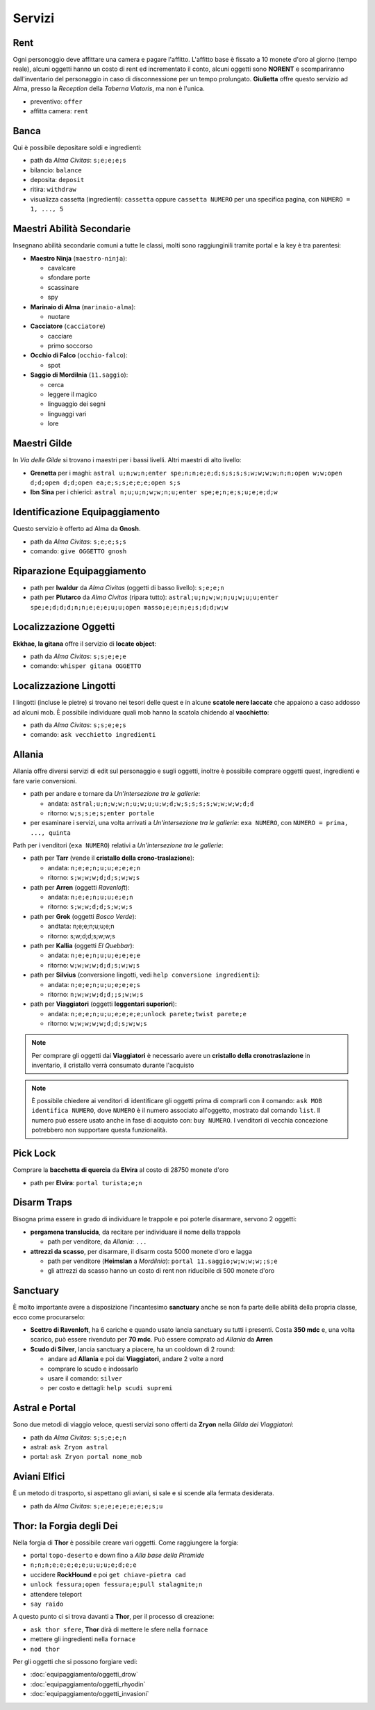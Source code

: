 Servizi
=======

Rent
----
Ogni personoggio deve affittare una camera e pagare l'affitto. L'affitto base è fissato a 10 monete d'oro 
al giorno (tempo reale), alcuni oggetti hanno un costo di rent ed incrementato il conto, alcuni oggetti
sono **NORENT** e scompariranno dall'inventario del personaggio in caso di disconnessione per un tempo
prolungato. **Giulietta** offre questo servizio ad Alma, presso la *Reception* della *Taberna Viatoris*,
ma non è l'unica.

- preventivo: ``offer``
- affitta camera: ``rent``

Banca
-----
Qui è possibile depositare soldi e ingredienti:

- path da *Alma Civitas*: ``s;e;e;e;s``
- bilancio: ``balance``
- deposita: ``deposit``
- ritira: ``withdraw``
- visualizza cassetta (ingredienti): ``cassetta`` oppure ``cassetta NUMERO`` 
  per una specifica pagina, con ``NUMERO = 1, ..., 5``

Maestri Abilità Secondarie
--------------------------
Insegnano abilità secondarie comuni a tutte le classi, molti sono raggiunginili tramite portal
e la key è tra parentesi:

- **Maestro Ninja** (``maestro-ninja``):

  - cavalcare
  - sfondare porte
  - scassinare
  - spy

- **Marinaio di Alma** (``marinaio-alma``):

  - nuotare

- **Cacciatore** (``cacciatore``)

  - cacciare
  - primo soccorso

- **Occhio di Falco** (``occhio-falco``):

  - spot

- **Saggio di Mordilnia** (``11.saggio``):

  - cerca
  - leggere il magico
  - linguaggio dei segni
  - linguaggi vari
  - lore
 
Maestri Gilde
-------------
In *Via delle Gilde* si trovano i maestri per i bassi livelli. Altri maestri di alto livello:

* **Grenetta** per i maghi: ``astral u;n;w;n;enter spe;n;n;e;e;d;s;s;s;s;w;w;w;w;n;n;open w;w;open d;d;open d;d;open ea;e;s;s;e;e;e;open s;s``
* **Ibn Sina** per i chierici: ``astral n;u;u;n;w;w;n;u;enter spe;e;n;e;s;u;e;e;d;w``

Identificazione Equipaggiamento
-------------------------------
Questo servizio è offerto ad Alma da **Gnosh**.

* path da *Alma Civitas*: ``s;e;e;s;s``
* comando: ``give OGGETTO gnosh``

Riparazione Equipaggiamento
---------------------------

* path per **Iwaldur** da *Alma Civitas* (oggetti di basso livello):
  ``s;e;e;n``
* path per **Plutarco** da *Alma Civitas* (ripara tutto):
  ``astral;u;n;w;w;n;u;w;u;u;enter spe;e;d;d;d;n;n;e;e;e;u;u;open masso;e;e;n;e;s;d;d;w;w``

.. _locate_object:

Localizzazione Oggetti
----------------------
**Ekkhae, la gitana** offre il servizio di **locate object**:

* path da *Alma Civitas*: ``s;s;e;e;e``
* comando: ``whisper gitana OGGETTO``

Localizzazione Lingotti
-----------------------
I lingotti (incluse le pietre) si trovano nei tesori delle quest e in alcune
**scatole nere laccate** che appaiono a caso addosso ad alcuni mob. È possibile
individuare quali mob hanno la scatola chidendo al **vacchietto**:

* path da *Alma Civitas*: ``s;s;e;e;s``
* comando: ``ask vecchietto ingredienti``

Allania
-------
Allania offre diversi servizi di edit sul personaggio e sugli oggetti, inoltre
è possibile comprare oggetti quest, ingredienti e fare varie conversioni.

* path per andare e tornare da *Un'intersezione tra le gallerie*:

  - andata: ``astral;u;n;w;w;n;u;w;u;u;w;d;w;s;s;s;s;w;w;w;w;d;d``
  - ritorno: ``w;s;s;e;s;enter portale``

* per esaminare i servizi, una volta arrivati a *Un'intersezione tra le gallerie*:
  ``exa NUMERO``, con ``NUMERO = prima, ..., quinta``

Path per i venditori (``exa NUMERO``) relativi a *Un'intersezione tra le gallerie*:

* path per **Tarr** (vende il **cristallo della crono-traslazione**):

  - andata: ``n;e;e;n;u;u;e;e;e;n``
  - ritorno: ``s;w;w;w;d;d;s;w;w;s``

* path per **Arren** (oggetti *Ravenloft*): 

  - andata: ``n;e;e;n;u;u;e;e;n``
  - ritorno: ``s;w;w;d;d;s;w;w;s``

* path per **Grok** (oggetti *Bosco Verde*):

  - andtata: n;e;e;n;u;u;e;n
  - ritorno: s;w;d;d;s;w;w;s

* path per **Kallia** (oggetti *El Quebbar*):

  - andata: ``n;e;e;n;u;u;e;e;e;e``
  - ritorno: ``w;w;w;w;d;d;s;w;w;s``

* path per **Silvius** (conversione lingotti, vedi ``help conversione ingredienti``):

  - andata: ``n;e;e;n;u;u;e;e;e;s``
  - ritorno: ``n;w;w;w;d;d;;s;w;w;s``

* path per **Viaggiatori** (oggetti **leggentari superiori**):

  - andata: ``n;e;e;n;u;u;e;e;e;e;unlock parete;twist parete;e``
  - ritorno: ``w;w;w;w;w;d;d;s;w;w;s``

.. note::

   Per comprare gli oggetti dai **Viaggiatori** è necessario avere un
   **cristallo della cronotraslazione** in inventario, il cristallo
   verrà consumato durante l'acquisto

.. note::
   
   È possibile chiedere ai venditori di identificare gli oggetti prima di comprarli
   con il comando: ``ask MOB identifica NUMERO``, dove ``NUMERO`` è il numero
   associato all'oggetto, mostrato dal comando ``list``. Il numero può essere
   usato anche in fase di acquisto con: ``buy NUMERO``. I venditori di vecchia
   concezione potrebbero non supportare questa funzionalità.

Pick Lock
---------
Comprare la **bacchetta di quercia** da **Elvira** al costo di 28750 monete d'oro

* path per **Elvira**: ``portal turista;e;n``

Disarm Traps
------------
Bisogna prima essere in grado di individuare le trappole e poi poterle disarmare,
servono 2 oggetti:

* **pergamena translucida**, da recitare per individuare il nome della trappola
  
  - path per venditore, da *Allania*: ``...``
  
* **attrezzi da scasso**, per disarmare, il disarm costa 5000 monete d'oro e lagga

  - path per venditore (**Heimslan** a *Mordilnia*): ``portal 11.saggio;w;w;w;w;;s;e``
  - gli attrezzi da scasso hanno un costo di rent non riducibile di 500 monete d'oro

Sanctuary
---------
È molto importante avere a disposizione l'incantesimo **sanctuary** anche se non fa
parte delle abilità della propria classe, ecco come procurarselo:

* **Scettro di Ravenloft**, ha 6 cariche e quando usato lancia sanctuary su tutti i
  presenti. Costa **350 mdc** e, una volta scarico, può essere rivenduto per **70 mdc**.
  Può essere comprato ad *Allania* da **Arren**

* **Scudo di Silver**, lancia sanctuary a piacere, ha un cooldown di 2 round:

  - andare ad **Allania** e poi dai **Viaggiatori**, andare 2 volte a nord
  - comprare lo scudo e indossarlo
  - usare il comando: ``silver``
  - per costo e dettagli: ``help scudi supremi``


Astral e Portal
---------------
Sono due metodi di viaggio veloce, questi servizi sono offerti da **Zryon** nella
*Gilda dei Viaggiatori*:

- path da *Alma Civitas*: ``s;s;e;e;n``
- astral: ``ask Zryon astral``
- portal: ``ask Zryon portal nome_mob``

Aviani Elfici
-------------
È un metodo di trasporto, si aspettano gli aviani, si sale e si scende alla fermata
desiderata.

- path da *Alma Civitas*: ``s;e;e;e;e;e;e;e;s;u``

.. _forgia_di_thor:

Thor: la Forgia degli Dei
-------------------------
Nella forgia di **Thor** è possibile creare vari oggetti. Come raggiungere la forgia:

- portal ``topo-deserto`` e down fino a *Alla base della Piramide*
- ``n;n;n;e;e;e;e;e;u;u;u;e;d;e;e``
- uccidere **RockHound** e poi ``get chiave-pietra cad``
- ``unlock fessura;open fessura;e;pull stalagmite;n``
- attendere teleport
- ``say raido``

A questo punto ci si trova davanti a **Thor**, per il processo di creazione:

- ``ask thor sfere``, **Thor** dirà di mettere le sfere nella ``fornace``
- mettere gli ingredienti nella ``fornace``
- ``nod thor``

Per gli oggetti che si possono forgiare vedi:

- :doc:`equipaggiamento/oggetti_drow`
- :doc:`equipaggiamento/oggetti_rhyodin`
- :doc:`equipaggiamento/oggetti_invasioni`

